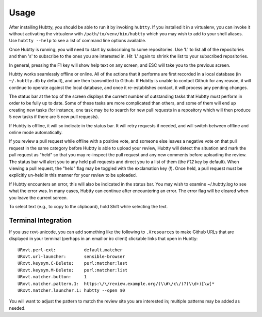 Usage
-----

After installing Hubtty, you should be able to run it by invoking
``hubtty``.  If you installed it in a virtualenv, you can invoke it
without activating the virtualenv with ``/path/to/venv/bin/hubtty``
which you may wish to add to your shell aliases.  Use ``hubtty
--help`` to see a list of command line options available.

Once Hubtty is running, you will need to start by subscribing to some
repositories.  Use 'L' to list all of the repositories and then 's' to
subscribe to the ones you are interested in.  Hit 'L' again to shrink
the list to your subscribed repositories.

In general, pressing the F1 key will show help text on any screen, and
ESC will take you to the previous screen.

Hubtty works seamlessly offline or online.  All of the actions that it
performs are first recorded in a local database (in ``~/.hubtty.db``
by default), and are then transmitted to Github.  If Hubtty is unable
to contact Github for any reason, it will continue to operate against
the local database, and once it re-establishes contact, it will
process any pending changes.

The status bar at the top of the screen displays the current number of
outstanding tasks that Hubtty must perform in order to be fully up to
date.  Some of these tasks are more complicated than others, and some
of them will end up creating new tasks (for instance, one task may be
to search for new pull requests in a repository which will then produce
5 new tasks if there are 5 new pull requests).

If Hubtty is offline, it will so indicate in the status bar.  It will
retry requests if needed, and will switch between offline and online
mode automatically.

If you review a pull request while offline with a positive vote, and someone
else leaves a negative vote on that pull request in the same category before
Hubtty is able to upload your review, Hubtty will detect the situation
and mark the pull request as "held" so that you may re-inspect the pull request
and any new comments before uploading the review.  The status bar will
alert you to any held pull requests and direct you to a list of them (the
`F12` key by default).  When viewing a pull request, the "held" flag may be
toggled with the exclamation key (`!`).  Once held, a pull request must be
explicitly un-held in this manner for your review to be uploaded.

If Hubtty encounters an error, this will also be indicated in the
status bar.  You may wish to examine ~/.hubtty.log to see what the
error was.  In many cases, Hubtty can continue after encountering an
error.  The error flag will be cleared when you leave the current
screen.

To select text (e.g., to copy to the clipboard), hold Shift while
selecting the text.

Terminal Integration
~~~~~~~~~~~~~~~~~~~~

If you use rxvt-unicode, you can add something like the following to
``.Xresources`` to make Github URLs that are displayed in your
terminal (perhaps in an email or irc client) clickable links that open
in Hubtty::

  URxvt.perl-ext:           default,matcher
  URxvt.url-launcher:       sensible-browser
  URxvt.keysym.C-Delete:    perl:matcher:last
  URxvt.keysym.M-Delete:    perl:matcher:list
  URxvt.matcher.button:     1
  URxvt.matcher.pattern.1:  https:\/\/review.example.org/(\\#\/c\/)?(\\d+)[\w]*
  URxvt.matcher.launcher.1: hubtty --open $0

You will want to adjust the pattern to match the review site you are
interested in; multiple patterns may be added as needed.
